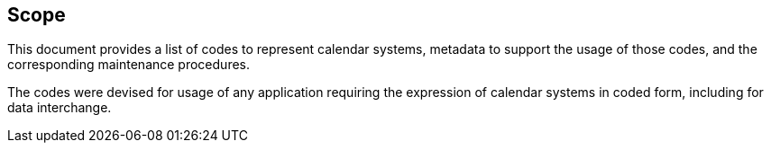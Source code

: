 == Scope

This document provides a list of codes to represent calendar systems, metadata
to support the usage of those codes, and the corresponding maintenance
procedures.

The codes were devised for usage of any application requiring
the expression of calendar systems in coded form, including
for data interchange.
